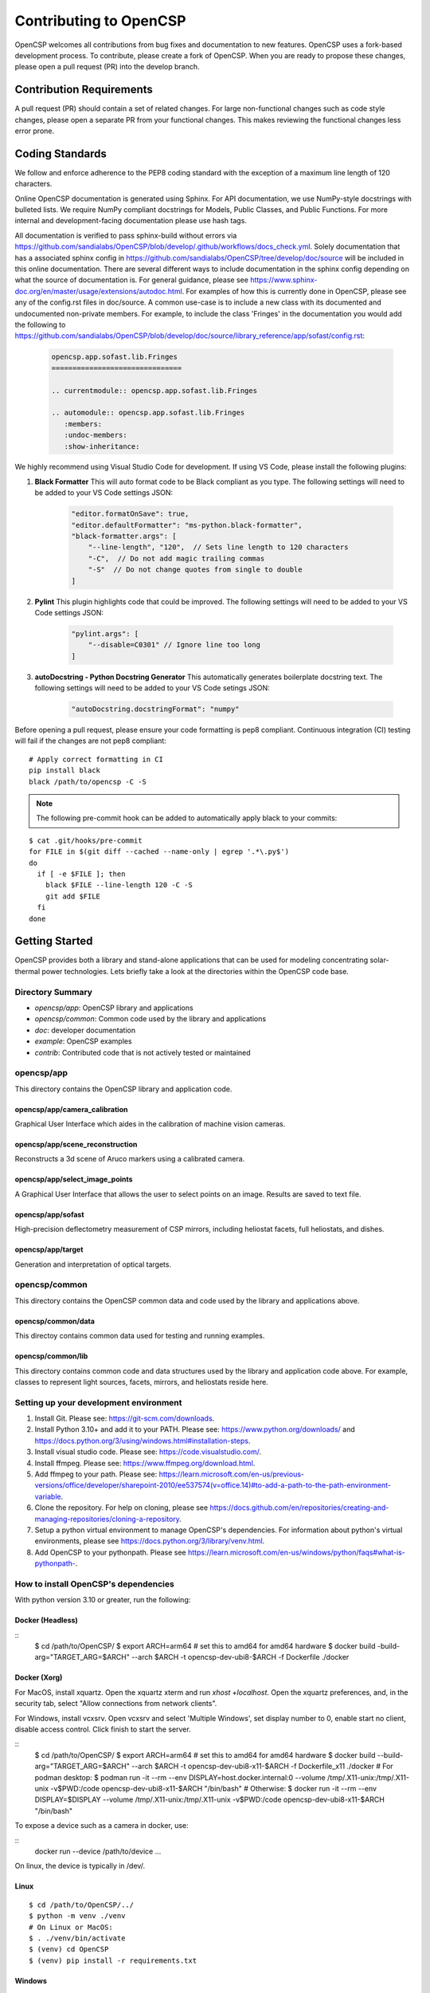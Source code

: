 Contributing to OpenCSP
=======================

OpenCSP welcomes all contributions from bug fixes and documentation to new features.
OpenCSP uses a fork-based development process. To contribute, please create a fork of
OpenCSP. When you are ready to propose these changes, please open a pull request (PR)
into the develop branch.

Contribution Requirements
-------------------------

A pull request (PR) should contain a set of related changes. For large non-functional changes such as
code style changes, please open a separate PR from your functional changes. This makes
reviewing the functional changes less error prone.

Coding Standards
----------------

We follow and enforce adherence to the PEP8 coding standard with the exception of
a maximum line length of 120 characters.

Online OpenCSP documentation is generated using Sphinx. For API documentation, we use
NumPy-style docstrings with bulleted lists. We require NumPy compliant docstrings for 
Models, Public Classes, and Public Functions. For more internal and development-facing 
documentation please use hash tags.

All documentation is verified to pass sphinx-build without errors via https://github.com/sandialabs/OpenCSP/blob/develop/.github/workflows/docs_check.yml.
Solely documentation that has a associated sphinx config in https://github.com/sandialabs/OpenCSP/tree/develop/doc/source will be included in this online documentation.
There are several different ways to include documentation in the sphinx config depending on what the source of documentation is. For general guidance, please see
https://www.sphinx-doc.org/en/master/usage/extensions/autodoc.html. For examples of how this is currently done in OpenCSP, please see any of the config.rst files in doc/source. A common 
use-case is to include a new class with its documented and undocumented non-private members. For example, to include the class 'Fringes' in the documentation you would add the following to
https://github.com/sandialabs/OpenCSP/blob/develop/doc/source/library_reference/app/sofast/config.rst:

    .. code-block:: rst

        opencsp.app.sofast.lib.Fringes
        ===============================

        .. currentmodule:: opencsp.app.sofast.lib.Fringes

        .. automodule:: opencsp.app.sofast.lib.Fringes
           :members:
           :undoc-members:
           :show-inheritance:

We highly recommend using Visual Studio Code for development. If using VS Code,
please install the following plugins:

1. **Black Formatter** This will auto format code to be Black compliant as you type. The following settings will need to be added to your VS Code settings JSON:

    .. code-block:: json

        "editor.formatOnSave": true,
        "editor.defaultFormatter": "ms-python.black-formatter",
        "black-formatter.args": [
            "--line-length", "120",  // Sets line length to 120 characters
            "-C",  // Do not add magic trailing commas
            "-S"  // Do not change quotes from single to double
        ]

2. **Pylint** This plugin highlights code that could be improved. The following settings will need to be added to your VS Code settings JSON:

    .. code-block:: json

        "pylint.args": [
            "--disable=C0301" // Ignore line too long
        ]

3. **autoDocstring - Python Docstring Generator** This automatically generates boilerplate docstring text. The following settings will need to be added to your VS Code setings JSON:

    .. code-block:: json

        "autoDocstring.docstringFormat": "numpy"

Before opening a pull request, please ensure your code formatting is pep8 compliant. 
Continuous integration (CI) testing will fail if the changes are not pep8 compliant:

::

    # Apply correct formatting in CI
    pip install black
    black /path/to/opencsp -C -S


.. note::
    The following pre-commit hook can be added to automatically apply black to your
    commits:

::

   $ cat .git/hooks/pre-commit
   for FILE in $(git diff --cached --name-only | egrep '.*\.py$')
   do
     if [ -e $FILE ]; then
       black $FILE --line-length 120 -C -S
       git add $FILE
     fi
   done

Getting Started
---------------

OpenCSP provides both a library and stand-alone applications that can be used for modeling concentrating solar-thermal power technologies. Lets briefly take a look at the directories within the OpenCSP code base.

Directory Summary
+++++++++++++++++

- *opencsp/app*: OpenCSP library and applications
- *opencsp/common*: Common code used by the library and applications
- *doc*: developer documentation
- *example*: OpenCSP examples
- *contrib*: Contributed code that is not actively tested or maintained

opencsp/app
+++++++++++
This directory contains the OpenCSP library and application code.

opencsp/app/camera_calibration
^^^^^^^^^^^^^^^^^^^^^^^^^^^^^^
Graphical User Interface which aides in the calibration of machine vision cameras.

opencsp/app/scene_reconstruction
^^^^^^^^^^^^^^^^^^^^^^^^^^^^^^^^
Reconstructs a 3d scene of Aruco markers using a calibrated camera.

opencsp/app/select_image_points
^^^^^^^^^^^^^^^^^^^^^^^^^^^^^^^^
A Graphical User Interface that allows the user to select points on an image. Results are saved to text file.

opencsp/app/sofast
^^^^^^^^^^^^^^^^^^
High-precision deflectometry measurement of CSP mirrors, including heliostat facets, full heliostats, and dishes.

opencsp/app/target
^^^^^^^^^^^^^^^^^^
Generation and interpretation of optical targets.


opencsp/common
++++++++++++++
This directory contains the OpenCSP common data and code used by the library and applications above.

opencsp/common/data
^^^^^^^^^^^^^^^^^^^
This directoy contains common data used for testing and running examples.

opencsp/common/lib
^^^^^^^^^^^^^^^^^^
This directory contains common code and data structures used by the library and application code above. For example, classes to represent light sources, facets, mirrors, and heliostats reside here.


Setting up your development environment
+++++++++++++++++++++++++++++++++++++++

1. Install Git. Please see: https://git-scm.com/downloads.
2. Install Python 3.10+ and add it to your PATH. Please see: https://www.python.org/downloads/ and https://docs.python.org/3/using/windows.html#installation-steps.
3. Install visual studio code. Please see: https://code.visualstudio.com/.
4. Install ffmpeg. Please see:  https://www.ffmpeg.org/download.html.
5. Add ffmpeg to your path. Please see: `<https://learn.microsoft.com/en-us/previous-versions/office/developer/sharepoint-2010/ee537574(v=office.14)#to-add-a-path-to-the-path-environment-variable>`_.
6. Clone the repository. For help on cloning, please see https://docs.github.com/en/repositories/creating-and-managing-repositories/cloning-a-repository.
7. Setup a python virtual environment to manage OpenCSP's dependencies. For information about python's virtual environments, please see https://docs.python.org/3/library/venv.html.
8. Add OpenCSP to your pythonpath. Please see `<https://learn.microsoft.com/en-us/windows/python/faqs#what-is-pythonpath->`_.

How to install OpenCSP's dependencies
+++++++++++++++++++++++++++++++++++++

With python version 3.10 or greater, run the following:

Docker (Headless)
^^^^^^^^^^^^^^^^^

::
    $ cd /path/to/OpenCSP/
    $ export ARCH=arm64 # set this to amd64 for amd64 hardware
    $ docker build -build-arg="TARGET_ARG=$ARCH" --arch $ARCH -t opencsp-dev-ubi8-$ARCH -f Dockerfile ./docker

Docker (Xorg)
^^^^^^^^^^^^^

For MacOS, install xquartz. Open the xquartz xterm and run `xhost +localhost`. Open the xquartz preferences, and, in the security tab, select "Allow connections from network clients".

For Windows, install vcxsrv. Open vcxsrv and select 'Multiple Windows', set display number to 0, enable start no client, disable access control. Click finish to start the server.

::
    $ cd /path/to/OpenCSP/
    $ export ARCH=arm64 # set this to amd64 for amd64 hardware
    $ docker build --build-arg="TARGET_ARG=$ARCH" --arch $ARCH -t opencsp-dev-ubi8-x11-$ARCH -f Dockerfile_x11 ./docker
    # For podman desktop:
    $ podman run -it --rm --env DISPLAY=host.docker.internal:0 --volume /tmp/.X11-unix:/tmp/.X11-unix -v$PWD:/code opencsp-dev-ubi8-x11-$ARCH "/bin/bash"
    # Otherwise:
    $ docker run -it --rm --env DISPLAY=$DISPLAY --volume /tmp/.X11-unix:/tmp/.X11-unix -v$PWD:/code opencsp-dev-ubi8-x11-$ARCH "/bin/bash"

To expose a device such as a camera in docker, use:

::
    docker run --device /path/to/device ...

On linux, the device is typically in /dev/.

Linux
^^^^^

::  
    
    $ cd /path/to/OpenCSP/../
    $ python -m venv ./venv
    # On Linux or MacOS:
    $ . ./venv/bin/activate
    $ (venv) cd OpenCSP
    $ (venv) pip install -r requirements.txt


Windows
^^^^^^^

::
    
    $ cd \path\to\OpenCSP\..\
    $ python -m venv .\venv
    $ . .\venv\Scripts\activate
    $ (venv) cd OpenCSP
    $ (venv) pip install -r requirements.txt


MacOS
^^^^^

.. warning::
    MacOS is not fully supported by OpenCSP.

rawpy may be available via pip install, however, if you are on a M1, M2, or M3 Mac, you may need to install rawpy from source. In order to install rawpy from source, we recommend using the brew package manager. In fact, ffmpeg can be installed with brew as well.

Attempt to install the OpenCSP requirements:

::

    $ cd /path/to/OpenCSP/../
    $ python -m venv ./venv
    $ . ./venv/bin/activate
    $ (venv) cd OpenCSP
    $ (venv) pip install -r requirements.txt

If rawpy is not available, you can install it from source as follows:

1. Install brew. Please see https://brew.sh.
2. Install rawpy from source:

::  
    
    $ brew install python-tk@3.10 libomp llvm
    $ git clone git@github.com:letmaik/rawpy.git
    $ cd rawpy
    $ pip install wheel numpy cython
    $ pip install .

3. Comment out the 'rawpy' line in requirements.txt and then run:

::

    $ (venv) cd OpenCSP
    $ (venv) pip install -r requirements.txt

Running OpenCSP's test suite
++++++++++++++++++++++++++++

Within venv, you can now run:

::

    $ (venv) cd /path/to/OpenCSP
    $ (venv) export PYTHONPATH=$PWD
    $ (venv) cd opencsp
    $ (venv) pytest
   
   
Testing
+++++++

Tests are housed next to the source code that they exercise. Test input data is housed in
a `data` sub-directory. For example, for testing solely `common/lib/render` functionality, 
tests go in `common/lib/render/test` and data goes in `common/lib/render/test/data`. For 
testing both `common/lib/render` and `common/lib/target`, tests go in `common/lib/test`.
Every PR must pass all tests residing under OpenCSP/opencsp on Windows and Linux. Tests
are run automatically when you open or update a PR.

How to Run Tests
++++++++++++++++
::

    (venv) $ cd /path/to/OpenCSP/opencsp
    (venv) $ pytest --color=yes


How to generate coverage reports
++++++++++++++++++++++++++++++++

Install pytest-cov in your virtual environment:
::

    (venv) $ pip install pytest-cov


Collect coverage for entire code base:
::

    (venv) $ cd /path/to/OpenCSP/opencsp
    (venv) $ pytest --color=yes -rs -vv --cov=. --cov-report term --cov-config=.coveragerc


Collect coverage for the sofast application:
::

    (venv) $ cd /path/to/OpenCSP/opencsp
    (venv) $ pytest --color=yes -rs -vv --cov=./app/sofast --cov-report term --cov-config=.coveragerc ./app/sofast/


Python Version Support
++++++++++++++++++++++
OpenCSP supports versions of python 3.10 or greater. OpenCSP tests against python version
3.10 and the latest stable python release.

Operating System Support
++++++++++++++++++++++++
OpenCSP officially supports both Windows and Linux. We primarily test against Ubuntu 22.04
and Windows 2022.

Using Git Branches, Forks, and Remotes
--------------------------------------

OpenCSP uses a fork and branch based development model. Topic branches must be created on your
fork of OpenCSP. For more details on git, we recommend referring to  https://git-scm.com/book/en/v2.
Another useful reference for visual learners is: https://marklodato.github.io/visual-git-guide/index-en.html.

Topic branches
++++++++++++++
A topic branch is a branch where a bug fix, non-functional change, features, or any set of related changes
are committed. All topic branches should be created from the latest tip of the develop branch. Ideally,
topic branches should be short lived and merged into the develop branch within a couple weeks from their
creation. If it is not possible to open a PR for the topic branch within a couple weeks, consider reducing
the scope of your topic branches. 

Do not merge into topic branches
++++++++++++++++++++++++++++++++
If your topic branch is more than a week old, please rebase it on top of the develop branch instead of 
merging the develop branch into your topic branch. A git rebase effectively places your
topic branch commits on-top of the current commits in develop. Just like with a merge, conflicts may
need to be resolved. In general, these are the commands for rebasing on top of develop:

::

    (venv) $ git checkout my-new-topic
    (venv) $ git fetch upstream
    (venv) $ git rebase upstream/develop

Please see 'Working with remotes' below, if you're not familiar with `upstream`.

The 'develop' Branch
++++++++++++++++++++
The develop branch contains unreleased code that has passed code review and unit testing. Unless you are
performing a OpenCSP release, your PR should be opened against the develop branch.

The 'main Branch'
+++++++++++++++++
The main branch contains all OpenCSP releases. The tip main is always the latest release of OpenCSP.

Creating a Fork
+++++++++++++++
To create a fork of OpenCSP, navigate to https://github.com/sandialabs/OpenCSP
and, in the top right, click 'Fork'. This will create a fork of OpenCSP under your github account.

Creating a topic branch
+++++++++++++++++++++++
Now that you have a fork, navigate to https://github.com/<github-username>/OpenCSP and clone the
fork of OpenCSP. To clone, in the top right, click 'Code', select the 'Local' tab and copy the 
clone URL. Clone OpenCSP. Navigate to the clone of OpenCSP, checkout the `develop` branch and
create your topic branch:

::

    cd /path/to/OpenCSP
    git checkout develop
    git checkout -b my-new-topic

Working with remotes
++++++++++++++++++++
Now that you have a fork of OpenCSP cloned, you have a single remote named `origin`. This remote
refers to your fork on GitHub: https://github.com/<github-username>/OpenCSP. This fork contains
the same branches that the upstream repository at https://github.com/sandialabs/OpenCSP contained
when it was forked. 

.. note::
    The branches only reflect the state of the upstream repository at the time it was forked. 
    In order to create a new topic branch with the latest changes from upstream, you must use 
    multiple remotes.

To create a upstream remote:
::

    cd /path/to/OpenCSP
    git remote add upstream-https https://github.com/sandialabs/OpenCSP.git

Setup your develop and main branch to track from upstream:

::

    git checkout develop
    git branch --set-upstream-to=upstream-https/develop

::

    git checkout main
    git branch --set-upstream-to=upstream-https/main


Create a topic branch and push it to your fork (origin remote):
::

    git checkout develop
    git pull --ff-only upstream-https develop
    git checkout -b my-new-topic
    git push origin my-new-topic

Rather than typing 'git push origin my-new-topic', you can set your topic branch to track the origin remote:
::

    git checkout my-new-topic
    git push origin my-new-topic
    git branch --set-upstream-to=origin/my-new-topic
    git push

Review Process
--------------
OpenCSP requires at least one approval before a PR is merged.

PR Authors
++++++++++
Please write a descriptive PR title and provide a high-level summary of the changes in your PR.

PR Reviewers
++++++++++++
After the PR has passed automated testing, please review the code changes primarily for test coverage,
major defects, design, and code readability. For requested changes outside the scope of the changes within
the PR, consider filing a follow-on issue.

Release Process
---------------
Stable releases are tagged on the `main` branch. The tip of the `main` branch is the latest stable release.
The `develop` branch will contain the latest unreleased changes and should be used with caution.